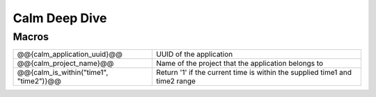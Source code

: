 ********************
Calm Deep Dive
********************

Macros
******


+------------------------------------------+--------------------------------------------------------+
| @@{calm_application_uuid}@@              | UUID of the application                                |
+------------------------------------------+--------------------------------------------------------+
| @@{calm_project_name}@@                  | Name of the project that the application belongs to    |
+------------------------------------------+--------------------------------------------------------+
| @@{calm_is_within("time1", "time2")}@@   | Return '1' if the current time is within the supplied  |
|                                          | time1 and time2 range                                  | 
+------------------------------------------+--------------------------------------------------------+
